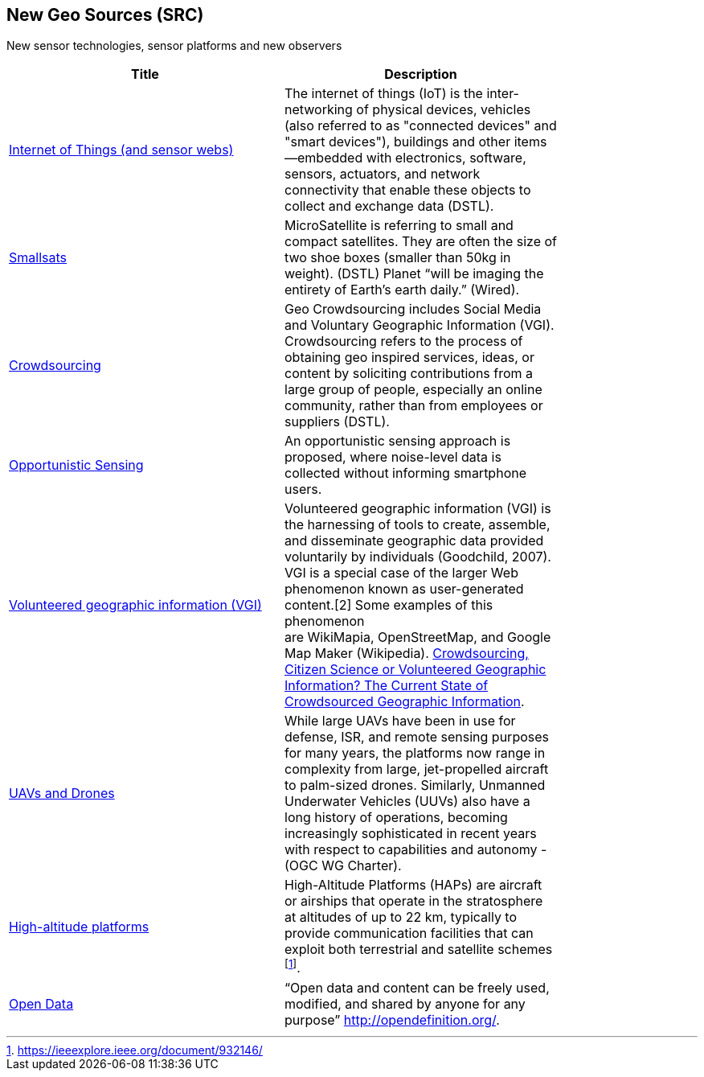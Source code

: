 //////
comment
//////

<<<

== New Geo Sources (SRC)

New sensor technologies, sensor platforms and new observers

<<<

[width="80%", options="header"]
|=======================
|Title      |Description

|link:Trends/IoT.adoc[Internet of Things (and sensor webs)]
|The internet of things (IoT) is the inter-networking of physical devices, vehicles (also referred to as "connected devices" and "smart devices"), buildings and other items—embedded with electronics, software, sensors, actuators, and network connectivity that enable these objects to collect and exchange data (DSTL).

|link:Trends/Smallsats.adoc[Smallsats]
|MicroSatellite is referring to small and compact satellites. They are often the size of two shoe boxes (smaller than 50kg in weight). (DSTL)  Planet “will be imaging the entirety of Earth’s earth daily.” (Wired).

|link:Trends/Crowdsourcing.adoc[Crowdsourcing]
|Geo Crowdsourcing includes  Social Media and Voluntary Geographic Information (VGI). Crowdsourcing refers to the process of obtaining geo inspired services, ideas, or content by soliciting contributions from a large group of people, especially an online community, rather than from employees or suppliers (DSTL).

|link:Trends/OpportunisticSensing.adoc[Opportunistic Sensing]
|An opportunistic sensing approach is proposed, where noise-level data is collected without informing smartphone users.

|link:Trends/VolunteeredGeographicInformationVGI.adoc[Volunteered geographic information (VGI)]
|Volunteered geographic information (VGI) is the harnessing of tools to create, assemble, and disseminate geographic data provided voluntarily by individuals (Goodchild, 2007). VGI is a special case of the larger Web phenomenon known as user-generated content.[2] Some examples of this phenomenon are WikiMapia, OpenStreetMap, and Google Map Maker (Wikipedia).
link:http://www.mdpi.com/2220-9964/5/5/55[Crowdsourcing, Citizen Science or Volunteered Geographic Information? The Current State of Crowdsourced Geographic Information].

|link:Trends/UXS.adoc[UAVs and Drones]
|While large UAVs have been in use for defense, ISR, and remote sensing purposes for many years, the platforms now range in complexity from large, jet-propelled aircraft to palm-sized drones. Similarly, Unmanned Underwater Vehicles (UUVs) also have a long history of operations, becoming increasingly sophisticated in recent years with respect to capabilities and autonomy - (OGC WG Charter).

|link:Trends/HighAltitudePlatforms.adoc[High-altitude platforms]
|High-Altitude Platforms (HAPs) are aircraft or airships that operate in the stratosphere at altitudes of up to 22 km, typically to provide communication facilities that can exploit both terrestrial and satellite schemes footnote:[https://ieeexplore.ieee.org/document/932146/].

|link:Trends/OpenData.adoc[Open Data]
|“Open data and content can be freely used, modified, and shared by anyone for any purpose”  http://opendefinition.org/.

|=======================
